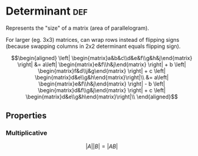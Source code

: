 :PROPERTIES:
:ID:       4D341D72-5F5B-405E-AD81-D0300D6616E9
:END:
#+AUTHOR: Exr0n
#+TITLE Determinants
* Determinant                                                           :def:
  Represents the "size" of a matrix (area of parallelogram).

  For larger (eg. 3x3) matrices, can wrap rows instead of flipping signs (because swapping columns in 2x2 determinant equals flipping sign).
  
  \[\begin{aligned}
  \left| \begin{matrix}a&b&c\\d&e&f\\g&h&j\end{matrix} \right| &= a\left| \begin{matrix}e&f\\h&j\end{matrix} \right|  + b \left| \begin{matrix}f&d\\j&g\end{matrix}  \right| + c \left| \begin{matrix}d&e\\g&h\end{matrix}\right|\\
  &= a\left| \begin{matrix}e&f\\h&j\end{matrix} \right|  - b \left| \begin{matrix}d&f\\g&j\end{matrix}  \right| + c \left| \begin{matrix}d&e\\g&h\end{matrix}\right|\\
  \end{aligned}\]

** Properties
*** Multiplicative
    $$|A||B| = |AB|$$
